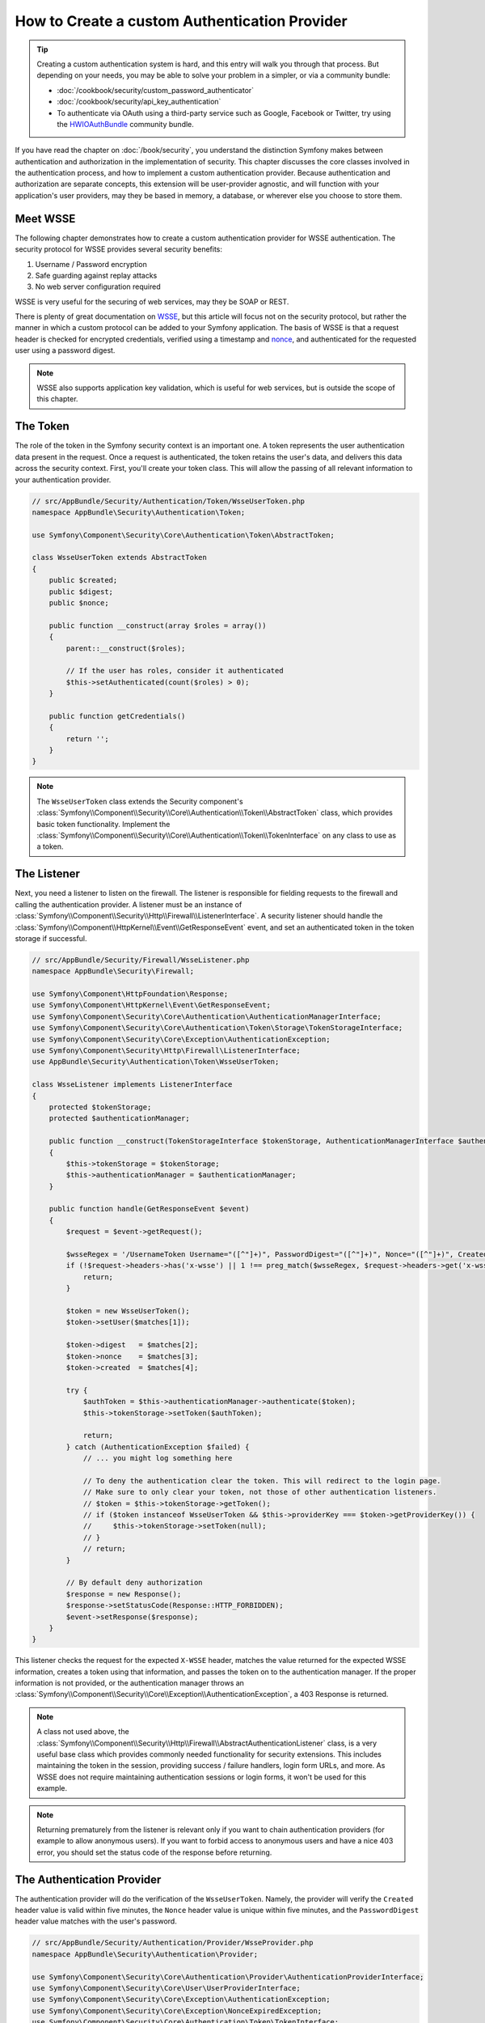 .. index::
   single: Security; Custom authentication provider

How to Create a custom Authentication Provider
==============================================

.. tip::

    Creating a custom authentication system is hard, and this entry will walk
    you through that process. But depending on your needs, you may be able
    to solve your problem in a simpler, or via a community bundle:

    * :doc:`/cookbook/security/custom_password_authenticator`
    * :doc:`/cookbook/security/api_key_authentication`
    * To authenticate via OAuth using a third-party service such as Google, Facebook
      or Twitter, try using the `HWIOAuthBundle`_ community bundle.

If you have read the chapter on :doc:`/book/security`, you understand the
distinction Symfony makes between authentication and authorization in the
implementation of security. This chapter discusses the core classes involved
in the authentication process, and how to implement a custom authentication
provider. Because authentication and authorization are separate concepts,
this extension will be user-provider agnostic, and will function with your
application's user providers, may they be based in memory, a database, or
wherever else you choose to store them.

Meet WSSE
---------

The following chapter demonstrates how to create a custom authentication
provider for WSSE authentication. The security protocol for WSSE provides
several security benefits:

#. Username / Password encryption
#. Safe guarding against replay attacks
#. No web server configuration required

WSSE is very useful for the securing of web services, may they be SOAP or
REST.

There is plenty of great documentation on `WSSE`_, but this article will
focus not on the security protocol, but rather the manner in which a custom
protocol can be added to your Symfony application. The basis of WSSE is
that a request header is checked for encrypted credentials, verified using
a timestamp and `nonce`_, and authenticated for the requested user using a
password digest.

.. note::

    WSSE also supports application key validation, which is useful for web
    services, but is outside the scope of this chapter.

The Token
---------

The role of the token in the Symfony security context is an important one.
A token represents the user authentication data present in the request. Once
a request is authenticated, the token retains the user's data, and delivers
this data across the security context. First, you'll create your token class.
This will allow the passing of all relevant information to your authentication
provider.

.. code-block:: php

    // src/AppBundle/Security/Authentication/Token/WsseUserToken.php
    namespace AppBundle\Security\Authentication\Token;

    use Symfony\Component\Security\Core\Authentication\Token\AbstractToken;

    class WsseUserToken extends AbstractToken
    {
        public $created;
        public $digest;
        public $nonce;

        public function __construct(array $roles = array())
        {
            parent::__construct($roles);

            // If the user has roles, consider it authenticated
            $this->setAuthenticated(count($roles) > 0);
        }

        public function getCredentials()
        {
            return '';
        }
    }

.. note::

    The ``WsseUserToken`` class extends the Security component's
    :class:`Symfony\\Component\\Security\\Core\\Authentication\\Token\\AbstractToken`
    class, which provides basic token functionality. Implement the
    :class:`Symfony\\Component\\Security\\Core\\Authentication\\Token\\TokenInterface`
    on any class to use as a token.

The Listener
------------

Next, you need a listener to listen on the firewall. The listener
is responsible for fielding requests to the firewall and calling the authentication
provider. A listener must be an instance of
:class:`Symfony\\Component\\Security\\Http\\Firewall\\ListenerInterface`.
A security listener should handle the
:class:`Symfony\\Component\\HttpKernel\\Event\\GetResponseEvent` event, and
set an authenticated token in the token storage if successful.

.. code-block:: php

    // src/AppBundle/Security/Firewall/WsseListener.php
    namespace AppBundle\Security\Firewall;

    use Symfony\Component\HttpFoundation\Response;
    use Symfony\Component\HttpKernel\Event\GetResponseEvent;
    use Symfony\Component\Security\Core\Authentication\AuthenticationManagerInterface;
    use Symfony\Component\Security\Core\Authentication\Token\Storage\TokenStorageInterface;
    use Symfony\Component\Security\Core\Exception\AuthenticationException;
    use Symfony\Component\Security\Http\Firewall\ListenerInterface;
    use AppBundle\Security\Authentication\Token\WsseUserToken;

    class WsseListener implements ListenerInterface
    {
        protected $tokenStorage;
        protected $authenticationManager;

        public function __construct(TokenStorageInterface $tokenStorage, AuthenticationManagerInterface $authenticationManager)
        {
            $this->tokenStorage = $tokenStorage;
            $this->authenticationManager = $authenticationManager;
        }

        public function handle(GetResponseEvent $event)
        {
            $request = $event->getRequest();

            $wsseRegex = '/UsernameToken Username="([^"]+)", PasswordDigest="([^"]+)", Nonce="([^"]+)", Created="([^"]+)"/';
            if (!$request->headers->has('x-wsse') || 1 !== preg_match($wsseRegex, $request->headers->get('x-wsse'), $matches)) {
                return;
            }

            $token = new WsseUserToken();
            $token->setUser($matches[1]);

            $token->digest   = $matches[2];
            $token->nonce    = $matches[3];
            $token->created  = $matches[4];

            try {
                $authToken = $this->authenticationManager->authenticate($token);
                $this->tokenStorage->setToken($authToken);

                return;
            } catch (AuthenticationException $failed) {
                // ... you might log something here

                // To deny the authentication clear the token. This will redirect to the login page.
                // Make sure to only clear your token, not those of other authentication listeners.
                // $token = $this->tokenStorage->getToken();
                // if ($token instanceof WsseUserToken && $this->providerKey === $token->getProviderKey()) {
                //     $this->tokenStorage->setToken(null);
                // }
                // return;
            }

            // By default deny authorization
            $response = new Response();
            $response->setStatusCode(Response::HTTP_FORBIDDEN);
            $event->setResponse($response);
        }
    }

This listener checks the request for the expected ``X-WSSE`` header, matches
the value returned for the expected WSSE information, creates a token using
that information, and passes the token on to the authentication manager. If
the proper information is not provided, or the authentication manager throws
an :class:`Symfony\\Component\\Security\\Core\\Exception\\AuthenticationException`,
a 403 Response is returned.

.. note::

    A class not used above, the
    :class:`Symfony\\Component\\Security\\Http\\Firewall\\AbstractAuthenticationListener`
    class, is a very useful base class which provides commonly needed functionality
    for security extensions. This includes maintaining the token in the session,
    providing success / failure handlers, login form URLs, and more. As WSSE
    does not require maintaining authentication sessions or login forms, it
    won't be used for this example.

.. note::

    Returning prematurely from the listener is relevant only if you want to chain
    authentication providers (for example to allow anonymous users). If you want
    to forbid access to anonymous users and have a nice 403 error, you should set
    the status code of the response before returning.

The Authentication Provider
---------------------------

The authentication provider will do the verification of the ``WsseUserToken``.
Namely, the provider will verify the ``Created`` header value is valid within
five minutes, the ``Nonce`` header value is unique within five minutes, and
the ``PasswordDigest`` header value matches with the user's password.

.. code-block:: php

    // src/AppBundle/Security/Authentication/Provider/WsseProvider.php
    namespace AppBundle\Security\Authentication\Provider;

    use Symfony\Component\Security\Core\Authentication\Provider\AuthenticationProviderInterface;
    use Symfony\Component\Security\Core\User\UserProviderInterface;
    use Symfony\Component\Security\Core\Exception\AuthenticationException;
    use Symfony\Component\Security\Core\Exception\NonceExpiredException;
    use Symfony\Component\Security\Core\Authentication\Token\TokenInterface;
    use AppBundle\Security\Authentication\Token\WsseUserToken;
    use Symfony\Component\Security\Core\Util\StringUtils;

    class WsseProvider implements AuthenticationProviderInterface
    {
        private $userProvider;
        private $cacheDir;

        public function __construct(UserProviderInterface $userProvider, $cacheDir)
        {
            $this->userProvider = $userProvider;
            $this->cacheDir     = $cacheDir;
        }

        public function authenticate(TokenInterface $token)
        {
            $user = $this->userProvider->loadUserByUsername($token->getUsername());

            if ($user && $this->validateDigest($token->digest, $token->nonce, $token->created, $user->getPassword())) {
                $authenticatedToken = new WsseUserToken($user->getRoles());
                $authenticatedToken->setUser($user);

                return $authenticatedToken;
            }

            throw new AuthenticationException('The WSSE authentication failed.');
        }

        /**
         * This function is specific to Wsse authentication and is only used to help this example
         *
         * For more information specific to the logic here, see
         * https://github.com/symfony/symfony-docs/pull/3134#issuecomment-27699129
         */
        protected function validateDigest($digest, $nonce, $created, $secret)
        {
            // Check created time is not in the future
            if (strtotime($created) > time()) {
                return false;
            }

            // Expire timestamp after 5 minutes
            if (time() - strtotime($created) > 300) {
                return false;
            }

            // Validate that the nonce is *not* used in the last 5 minutes
            // if it has, this could be a replay attack
            if (file_exists($this->cacheDir.'/'.$nonce) && file_get_contents($this->cacheDir.'/'.$nonce) + 300 > time()) {
                throw new NonceExpiredException('Previously used nonce detected');
            }
            // If cache directory does not exist we create it
            if (!is_dir($this->cacheDir)) {
                mkdir($this->cacheDir, 0777, true);
            }
            file_put_contents($this->cacheDir.'/'.$nonce, time());

            // Validate Secret
            $expected = base64_encode(sha1(base64_decode($nonce).$created.$secret, true));

            return StringUtils::equals($expected, $digest);
        }

        public function supports(TokenInterface $token)
        {
            return $token instanceof WsseUserToken;
        }
    }

.. note::

    The :class:`Symfony\\Component\\Security\\Core\\Authentication\\Provider\\AuthenticationProviderInterface`
    requires an ``authenticate`` method on the user token, and a ``supports``
    method, which tells the authentication manager whether or not to use this
    provider for the given token. In the case of multiple providers, the
    authentication manager will then move to the next provider in the list.

.. note::

    The comparison of the expected and the provided digests uses a constant
    time comparison provided by the
    :method:`Symfony\\Component\\Security\\Core\\Util\\StringUtils::equals`
    method of the ``StringUtils`` class. It is used to mitigate possible
    `timing attacks`_.

The Factory
-----------

You have created a custom token, custom listener, and custom provider. Now
you need to tie them all together. How do you make a unique provider available
for every firewall? The answer is by using a *factory*. A factory
is where you hook into the Security component, telling it the name of your
provider and any configuration options available for it. First, you must
create a class which implements
:class:`Symfony\\Bundle\\SecurityBundle\\DependencyInjection\\Security\\Factory\\SecurityFactoryInterface`.

.. code-block:: php

    // src/AppBundle/DependencyInjection/Security/Factory/WsseFactory.php
    namespace AppBundle\DependencyInjection\Security\Factory;

    use Symfony\Component\DependencyInjection\ContainerBuilder;
    use Symfony\Component\DependencyInjection\Reference;
    use Symfony\Component\DependencyInjection\DefinitionDecorator;
    use Symfony\Component\Config\Definition\Builder\NodeDefinition;
    use Symfony\Bundle\SecurityBundle\DependencyInjection\Security\Factory\SecurityFactoryInterface;

    class WsseFactory implements SecurityFactoryInterface
    {
        public function create(ContainerBuilder $container, $id, $config, $userProvider, $defaultEntryPoint)
        {
            $providerId = 'security.authentication.provider.wsse.'.$id;
            $container
                ->setDefinition($providerId, new DefinitionDecorator('wsse.security.authentication.provider'))
                ->replaceArgument(0, new Reference($userProvider))
            ;

            $listenerId = 'security.authentication.listener.wsse.'.$id;
            $listener = $container->setDefinition($listenerId, new DefinitionDecorator('wsse.security.authentication.listener'));

            return array($providerId, $listenerId, $defaultEntryPoint);
        }

        public function getPosition()
        {
            return 'pre_auth';
        }

        public function getKey()
        {
            return 'wsse';
        }

        public function addConfiguration(NodeDefinition $node)
        {
        }
    }

The :class:`Symfony\\Bundle\\SecurityBundle\\DependencyInjection\\Security\\Factory\\SecurityFactoryInterface`
requires the following methods:

``create``
    Method which adds the listener and authentication provider
    to the DI container for the appropriate security context.

``getPosition``
    Returns when the provider should be called. This can be one of ``pre_auth``,
    ``form``, ``http`` or ``remember_me``.

``getKey``
    Method which defines the configuration key used to reference
    the provider in the firewall configuration.

``addConfiguration``
    Method which is used to define the configuration
    options underneath the configuration key in your security configuration.
    Setting configuration options are explained later in this chapter.

.. note::

    A class not used in this example,
    :class:`Symfony\\Bundle\\SecurityBundle\\DependencyInjection\\Security\\Factory\\AbstractFactory`,
    is a very useful base class which provides commonly needed functionality
    for security factories. It may be useful when defining an authentication
    provider of a different type.

Now that you have created a factory class, the ``wsse`` key can be used as
a firewall in your security configuration.

.. note::

    You may be wondering "why do you need a special factory class to add listeners
    and providers to the dependency injection container?". This is a very
    good question. The reason is you can use your firewall multiple times,
    to secure multiple parts of your application. Because of this, each
    time your firewall is used, a new service is created in the DI container.
    The factory is what creates these new services.

Configuration
-------------

It's time to see your authentication provider in action. You will need to
do a few things in order to make this work. The first thing is to add the
services above to the DI container. Your factory class above makes reference
to service ids that do not exist yet: ``wsse.security.authentication.provider`` and
``wsse.security.authentication.listener``. It's time to define those services.

.. configuration-block::

    .. code-block:: yaml

        # app/config/services.yml
        services:
            wsse.security.authentication.provider:
                class: AppBundle\Security\Authentication\Provider\WsseProvider
                arguments:
                    - "" # User Provider
                    - "%kernel.cache_dir%/security/nonces"
                public: false

            wsse.security.authentication.listener:
                class: AppBundle\Security\Firewall\WsseListener
                arguments: ["@security.token_storage", "@security.authentication.manager"]
                public: false

    .. code-block:: xml

        <!-- app/config/services.xml -->
        <?xml version="1.0" encoding="UTF-8" ?>
        <container xmlns="http://symfony.com/schema/dic/services"
            xmlns:xsi="http://www.w3.org/2001/XMLSchema-instance"
            xsi:schemaLocation="http://symfony.com/schema/dic/services http://symfony.com/schema/dic/services/services-1.0.xsd">

            <services>
                <service id="wsse.security.authentication.provider"
                    class="AppBundle\Security\Authentication\Provider\WsseProvider"
                    public="false"
                >
                    <argument /> <!-- User Provider -->
                    <argument>%kernel.cache_dir%/security/nonces</argument>
                </service>

                <service id="wsse.security.authentication.listener"
                    class="AppBundle\Security\Firewall\WsseListener"
                    public="false"
                >
                    <argument type="service" id="security.token_storage"/>
                    <argument type="service" id="security.authentication.manager" />
                </service>
            </services>
        </container>

    .. code-block:: php

        // app/config/services.php
        use Symfony\Component\DependencyInjection\Definition;
        use Symfony\Component\DependencyInjection\Reference;

        $definition = new Definition(
            'AppBundle\Security\Authentication\Provider\WsseProvider',
            array(
                '', // User Provider
                '%kernel.cache_dir%/security/nonces',
            )
        );
        $definition->setPublic(false);
        $container->setDefinition('wsse.security.authentication.provider', $definition)

        $definition = new Definition(
            'AppBundle\Security\Firewall\WsseListener',
            array(
                new Reference('security.token_storage'),
                new Reference('security.authentication.manager'),
            )
        );
        $definition->setPublic(false);
        $container->setDefinition('wsse.security.authentication.listener', $definition);

Now that your services are defined, tell your security context about your
factory in your bundle class:

.. code-block:: php

    // src/AppBundle/AppBundle.php
    namespace AppBundle;

    use AppBundle\DependencyInjection\Security\Factory\WsseFactory;
    use Symfony\Component\HttpKernel\Bundle\Bundle;
    use Symfony\Component\DependencyInjection\ContainerBuilder;

    class AppBundle extends Bundle
    {
        public function build(ContainerBuilder $container)
        {
            parent::build($container);

            $extension = $container->getExtension('security');
            $extension->addSecurityListenerFactory(new WsseFactory());
        }
    }

You are finished! You can now define parts of your app as under WSSE protection.

.. configuration-block::

    .. code-block:: yaml

        # app/config/security.yml
        security:
            # ...

            firewalls:
                wsse_secured:
                    pattern:   ^/api/
                    stateless: true
                    wsse:      true

    .. code-block:: xml

        <!-- app/config/security.xml -->
        <?xml version="1.0" encoding="UTF-8"?>
        <srv:container xmlns="http://symfony.com/schema/dic/security"
            xmlns:xsi="http://www.w3.org/2001/XMLSchema-instance"
            xmlns:srv="http://symfony.com/schema/dic/services"
            xsi:schemaLocation="http://symfony.com/schema/dic/services
                http://symfony.com/schema/dic/services/services-1.0.xsd">

            <config>
                <!-- ... -->

                <firewall
                    name="wsse_secured"
                    pattern="^/api/"
                    stateless="true"
                    wsse="true"
                />
            </config>
        </srv:container>

    .. code-block:: php

        // app/config/security.php
        $container->loadFromExtension('security', array(
            // ...

            'firewalls' => array(
                'wsse_secured' => array(
                    'pattern'   => '^/api/',
                    'stateless' => true,
                    'wsse'      => true,
                ),
            ),
        ));

Congratulations! You have written your very own custom security authentication
provider!

A little Extra
--------------

How about making your WSSE authentication provider a bit more exciting? The
possibilities are endless. Why don't you start by adding some sparkle
to that shine?

Configuration
~~~~~~~~~~~~~

You can add custom options under the ``wsse`` key in your security configuration.
For instance, the time allowed before expiring the ``Created`` header item,
by default, is 5 minutes. Make this configurable, so different firewalls
can have different timeout lengths.

You will first need to edit ``WsseFactory`` and define the new option in
the ``addConfiguration`` method.

.. code-block:: php

    class WsseFactory implements SecurityFactoryInterface
    {
        // ...

        public function addConfiguration(NodeDefinition $node)
        {
          $node
            ->children()
            ->scalarNode('lifetime')->defaultValue(300)
            ->end();
        }
    }

Now, in the ``create`` method of the factory, the ``$config`` argument will
contain a ``lifetime`` key, set to 5 minutes (300 seconds) unless otherwise
set in the configuration. Pass this argument to your authentication provider
in order to put it to use.

.. code-block:: php

    class WsseFactory implements SecurityFactoryInterface
    {
        public function create(ContainerBuilder $container, $id, $config, $userProvider, $defaultEntryPoint)
        {
            $providerId = 'security.authentication.provider.wsse.'.$id;
            $container
                ->setDefinition($providerId,
                  new DefinitionDecorator('wsse.security.authentication.provider'))
                ->replaceArgument(0, new Reference($userProvider))
                ->replaceArgument(2, $config['lifetime']);
            // ...
        }

        // ...
    }

.. note::

    You'll also need to add a third argument to the ``wsse.security.authentication.provider``
    service configuration, which can be blank, but will be filled in with
    the lifetime in the factory. The ``WsseProvider`` class will also now
    need to accept a third constructor argument - the lifetime - which it
    should use instead of the hard-coded 300 seconds. These two steps are
    not shown here.

The lifetime of each WSSE request is now configurable, and can be
set to any desirable value per firewall.

.. configuration-block::

    .. code-block:: yaml

        # app/config/security.yml
        security:
            # ...

            firewalls:
                wsse_secured:
                    pattern:   ^/api/
                    stateless: true
                    wsse:      { lifetime: 30 }

    .. code-block:: xml

        <!-- app/config/security.xml -->
        <?xml version="1.0" encoding="UTF-8"?>
        <srv:container xmlns="http://symfony.com/schema/dic/security"
            xmlns:xsi="http://www.w3.org/2001/XMLSchema-instance"
            xmlns:srv="http://symfony.com/schema/dic/services"
            xsi:schemaLocation="http://symfony.com/schema/dic/services
                http://symfony.com/schema/dic/services/services-1.0.xsd">

            <config>
                <!-- ... -->

                <firewall name="wsse_secured" pattern="^/api/" stateless="true">
                    <wsse lifetime="30" />
                </firewall>
            </config>
        </srv:container>

    .. code-block:: php

        // app/config/security.php
        $container->loadFromExtension('security', array(
            // ...

            'firewalls' => array(
                'wsse_secured' => array(
                    'pattern'   => '^/api/',
                    'stateless' => true,
                    'wsse'      => array(
                        'lifetime' => 30,
                    ),
                ),
            ),
        ));

The rest is up to you! Any relevant configuration items can be defined
in the factory and consumed or passed to the other classes in the container.

.. _`HWIOAuthBundle`: https://github.com/hwi/HWIOAuthBundle
.. _`WSSE`: http://www.xml.com/pub/a/2003/12/17/dive.html
.. _`nonce`: https://en.wikipedia.org/wiki/Cryptographic_nonce
.. _`timing attacks`: https://en.wikipedia.org/wiki/Timing_attack
